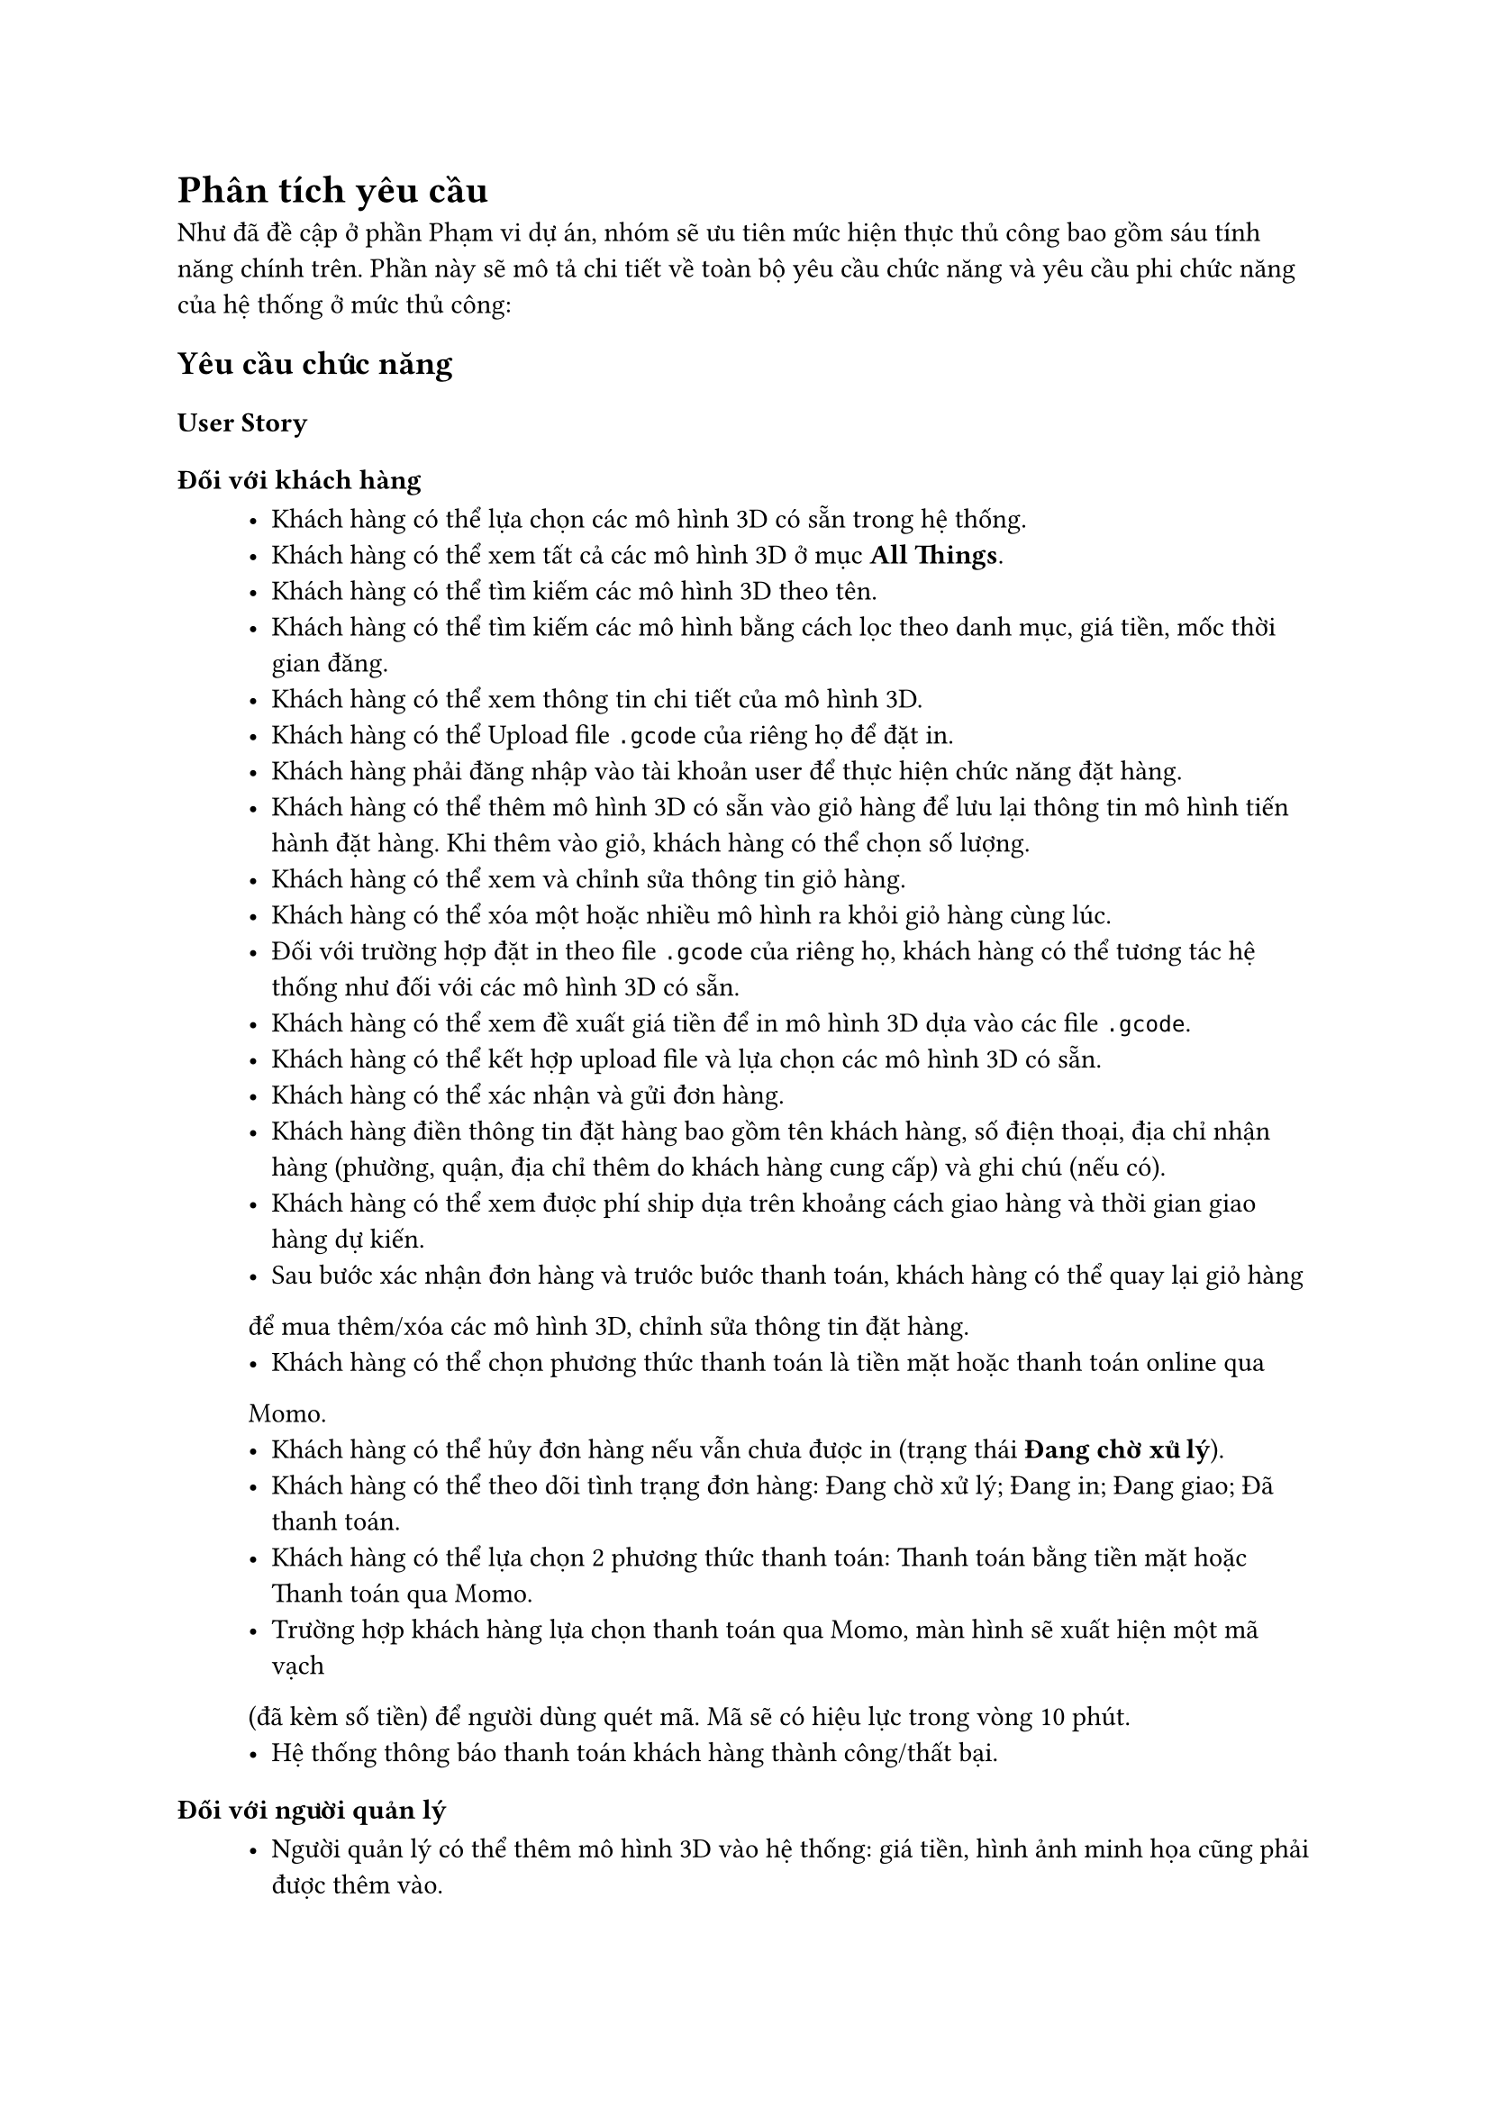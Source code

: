 = Phân tích yêu cầu

Như đã đề cập ở phần Phạm vi dự án, nhóm sẽ ưu tiên mức hiện thực thủ công bao gồm sáu tính năng chính trên. Phần này sẽ mô tả chi tiết về toàn bộ yêu cầu chức năng và yêu cầu phi chức năng của hệ thống ở mức thủ công:

== Yêu cầu chức năng
=== User Story
==== Đối với khách hàng
#block(inset: (left:1cm))[
    - Khách hàng có thể lựa chọn các mô hình 3D có sẵn trong hệ thống.
    - Khách hàng có thể xem tất cả các mô hình 3D ở mục *All Things*.
    - Khách hàng có thể tìm kiếm các mô hình 3D theo tên.
    - Khách hàng có thể tìm kiếm các mô hình bằng cách lọc theo danh mục, giá tiền, mốc thời gian đăng.
    - Khách hàng có thể xem thông tin chi tiết của mô hình 3D.
    - Khách hàng có thể Upload file `.gcode` của riêng họ để đặt in.
    - Khách hàng phải đăng nhập vào tài khoản user để thực hiện chức năng đặt hàng.
    - Khách hàng có thể thêm mô hình 3D có sẵn vào giỏ hàng để lưu lại thông tin mô hình tiến hành đặt hàng. Khi thêm vào giỏ, khách hàng có thể chọn số lượng.
    - Khách hàng có thể xem và chỉnh sửa thông tin giỏ hàng.
    - Khách hàng có thể xóa một hoặc nhiều mô hình ra khỏi giỏ hàng cùng lúc.
    - Đối với trường hợp đặt in theo file `.gcode` của riêng họ, khách hàng có thể tương tác hệ thống như đối với các mô hình 3D có sẵn.
    - Khách hàng có thể xem đề xuất giá tiền để in mô hình 3D dựa vào các file `.gcode`.
    - Khách hàng có thể kết hợp upload file và lựa chọn các mô hình 3D có sẵn.  
    - Khách hàng có thể xác nhận và gửi đơn hàng.
    - Khách hàng điền thông tin đặt hàng bao gồm tên khách hàng, số điện thoại, địa chỉ nhận hàng (phường, quận, địa chỉ thêm do khách hàng cung cấp) và ghi chú (nếu có).
    - Khách hàng có thể xem được phí ship dựa trên khoảng cách giao hàng và thời gian giao hàng dự kiến.
    - Sau bước xác nhận đơn hàng và trước bước thanh toán, khách hàng có thể quay lại giỏ hàng
để mua thêm/xóa các mô hình 3D, chỉnh sửa thông tin đặt hàng.
    - Khách hàng có thể chọn phương thức thanh toán là tiền mặt hoặc thanh toán online qua
Momo.
    - Khách hàng có thể hủy đơn hàng nếu vẫn chưa được in (trạng thái *Đang chờ xử lý*).
    - Khách hàng có thể theo dõi tình trạng đơn hàng: Đang chờ xử lý; Đang in; Đang giao; Đã thanh toán.
    - Khách hàng có thể lựa chọn 2 phương thức thanh toán: Thanh toán bằng tiền mặt hoặc Thanh toán qua Momo.
    - Trường hợp khách hàng lựa chọn thanh toán qua Momo, màn hình sẽ xuất hiện một mã vạch
(đã kèm số tiền) để người dùng quét mã. Mã sẽ có hiệu lực trong vòng 10 phút.
    - Hệ thống thông báo thanh toán khách hàng thành công/thất bại.
]

==== Đối với người quản lý
#block(inset: (left:1cm))[
    - Người quản lý có thể thêm mô hình 3D vào hệ thống: giá tiền, hình ảnh minh họa cũng phải được thêm vào.
    - Người quản lý có thể xóa mô hình 3D, việc xoá mô hình 3D không ảnh hưởng tới các đơn hàng đã tiếp nhận trước đó.
    - Người quản lý có thể sửa mô hình 3D, cập nhật không ảnh hưởng đến các đơn hàng đã thanh toán.
    - Người quản lý có thể xem danh sách các đơn đặt hàng và cập nhật trạng thái của chúng.
    - Người quản lý có thể nhấn chọn từng đơn hàng để xem thông tin chi tiết.
    - Người quản lý có thể nhấn chọn xử lý để từ chối hoặc chuyển đơn hàng sang trạng thái tiếp theo.
    - Người quản lý có thể lựa chọn từ chối hoặc chấp nhận nhiều đơn hàng cùng một lúc.

]

=== Chức năng hệ thống
==== Lựa chọn mô hình 3D

Trường hợp khách hàng lựa chọn các mô hình 3D có sẵn, hệ thống phải cung cấp các chức năng: 
#block(inset: (left:1cm))[
    - Phân chia các mô hình 3D theo các danh mục: Fashion, Hobby, Learning, Tools, Toys & Games, Art, Household.
    - Hệ thống có mục *All Things* bao gồm tất cả các loại mô hình 3D.
    - Các nhóm mô hình 3D được phân thành nhiều trang, mỗi trang chứa tối đa 10 mô hình.
    - Mỗi mô hình 3D có một nút Like, hệ thống sẽ mặc định sắp xếp các mô hình 3D theo tiêu chí số lượt Like từ cao đến thấp.
    - Sắp xếp các mô hình 3D theo giá tiền, mốc thời gian đăng. Lọc các mô hình 3D theo danh mục, khoảng thời gian. Giữ nguyên trạng thái lọc và tiêu chí sắp xếp khi chuyển trang. Trạng thái ban đầu của bộ lọc là *No filter*.
    - Tìm kiếm các mô hình 3D theo tên. Hệ thống sẽ cố gắng tìm những mô hình 3D có tên giống như từ khóa đã nhập hoặc có tên gần giống. Nếu không tìm thấy, hiển thị danh sách rỗng kèm thông báo *Không tìm thấy*. Được phép áp dụng bộ lọc và tiêu chí sắp xếp khi màn hình xuất ra danh sách kết quả. Để quay về trạng thái trước khi tìm kiếm, nhấn nút *X* trên thanh tìm kiếm.
]
Trường hợp khách hàng upload file `.gcode` của riêng họ, hệ thống phải cung cấp các chức năng:
#block(inset: (left:1cm))[
    - Chỉ cho phép các file định dạng `.gcode` được upload lên hệ thống.
    - Các file `.gcode` phải được generate từ chính loại máy in FLSUN-V400.
]

==== Quản lý mô hình 3D

Người quản lý phải đăng nhập vào tài khoản admin để thực hiện chức năng này, bao gồm các thao tác:
#block(inset: (left:1cm))[
    - Thêm/xóa/sửa mô hình 3D.
    - Khi thêm mô hình 3D: giá tiền, hình ảnh minh họa cũng phải được thêm vào.
    - Việc xoá mô hình 3D không ảnh hưởng tới các đơn hàng đã tiếp nhận trước đó.
    - Các mô hình 3D được chỉnh sửa, cập nhật không ảnh hưởng đến các đơn hàng đã thanh toán.
]

==== Đặt mô hình 3D

Khách hàng phải đăng nhập vào tài khoản user để thực hiện chức năng này.  

Trường hợp khách hàng chọn các mẫu mô hình 3D có sẵn, hệ thống phải cung cấp các chức năng:
#block(inset: (left:1cm))[
    - Thêm mô hình 3D vào giỏ hàng để lưu lại thông tin mô hình hoặc tiến hành đặt hàng. Khi thêm vào giỏ, khách hàng có thể chọn số lượng.
    - Thông tin mô hình 3D trong giỏ hàng bao gồm: tên mô hình, đơn giá, số lượng.
    - Khi người dùng thêm mô hình 3D nhiều lần, những mô hình trùng tên sẽ được cộng dồn với số lượng và giá tương ứng.
    - Giỏ hàng phải thống kê được các mô hình 3D, số lượng, đơn giá của từng mô hình và tổng tiền của giỏ hàng.
    - Xem và chỉnh sửa thông tin giỏ hàng.
    - Khách hàng có thể xóa một hoặc nhiều mô hình ra khỏi giỏ hàng cùng lúc.
]
Trường hợp khách hàng đặt in các mô hình 3D dựa trên các file `.gcode` của họ, ngoài các thao tác trên giỏ hàng tương tự như trên, hệ thống còn phải cung cấp các chức năng:
#block(inset: (left:1cm))[
    - Khi nhấn nút `Upload file`, hệ thống sẽ hiện ra một modal window yêu cầu lựa chọn đơn hàng hoặc tạo một đơn hàng mới để chứa file đó.
    - Cho phép upload nhiều file cho một đơn hàng.
    - Đề xuất giá tiền để in mô hình 3D dựa vào các file `.gcode`.
    - Cho phép kết hợp upload file và lựa chọn các mô hình 3D có sẵn.
]

==== Xác nhận và gửi đơn hàng

Hệ thống phải cung cấp các chức năng:
#block(inset: (left:1cm))[
    - Cho phép chọn một hoặc nhiều mô hình 3D từ giỏ hàng để tiến hành đặt hàng.
    - Có form cung cấp thông tin đặt hàng bao gồm tên khách hàng, số điện thoại, địa chỉ nhận hàng (phường, quận, địa chỉ thêm do khách hàng cung cấp) và ghi chú (nếu có).
    - Hệ thống cung cấp tính năng tính phí ship dựa trên khoảng cách giao hàng và hiển thị thời gian giao hàng dự kiến.
    - Phí ship được tính bằng 5000 VND cho 3 kilomet đầu tiên; 3000 VND cho mỗi kilomet tiếp theo và không vượt quá 30000 VNĐ. Khu vực giao hàng được giới hạn trong phạm vi TP HCM.
    - Thời gian giao dự kiến được tính dựa trên quãng đường và lưu lượng giao thông tại thời điểm đặt hàng.
    - Sau bước xác nhận đơn hàng và trước bước thanh toán, khách hàng có thể quay lại giỏ hàng để  mua thêm/xóa các mô hình 3D, chỉnh sửa thông tin đặt hàng.
    - Khách hàng có thể chọn phương thức thanh toán là tiền mặt hoặc thanh toán online qua Momo.
    - Sau khi tiến hành đặt hàng thành công, các mô hình 3D đã được đặt sẽ bị xóa khỏi giỏ hàng và lịch sử đặt hàng sẽ được ghi lại vào hệ thống.
    - Cho phép hủy đơn hàng nếu vẫn chưa được in (trạng thái *Đang chờ xử lý*).
    - Khách hàng có thể theo dõi tình trạng đơn hàng: Đang chờ xử lý; Đang in; Đang giao; Đã thanh toán.
]

==== Xử lý đơn hàng

Người quản lý sẽ xem danh sách các đơn đặt hàng và cập nhật trạng thái của chúng. Việc này sẽ yêu cầu hệ thống cung cấp các tính năng sau:
#block(inset: (left:1cm))[
    - Hiển thị danh sách đơn hàng thành các mục tương ứng với trạng thái của chúng. Trạng thái đơn hàng bao gồm: Đang chờ xử lý -> Đang in -> Đang giao -> Đã thanh toán.
    - Ở mỗi mục, đơn hàng được sắp xếp mặc định dựa trên thời gian đơn hàng đó được ghi nhận.
    - Người quản lý có thể nhấn chọn từng đơn hàng để xem thông tin chi tiết.
    - Người quản lý có thể nhấn chọn xử lý để từ chối hoặc chuyển đơn hàng sang trạng thái tiếp theo.
    - Người quản lý có thể lựa chọn từ chối hoặc chấp nhận nhiều đơn hàng cùng một lúc.
]

==== Thanh toán đơn hàng
Hệ thống hỗ trợ khách hàng thanh toán đơn hàng bằng tiền mặt và qua ví điện tử Momo:
#block(inset: (left:1cm))[
    - Khách hàng có thể lựa chọn 2 phương thức thanh toán: *Thanh toán bằng tiền mặt* hoặc *Thanh toán qua Momo*.
    - Trường hợp khách hàng lựa chọn thanh toán qua Momo, màn hình sẽ xuất hiện một mã vạch (đã kèm số tiền) để người dùng quét mã. Mã sẽ có hiệu lực trong vòng 10 phút.
    - Hệ thống thông báo thanh toán thành công/thất bại.
]

== Yêu cầu phi chức năng
#block(inset: (left:1cm))[
    - Hệ thống được truy cập thông qua web-based.
    - hệ thống xử lý nhiều đơn đặt hàng in và xác lập độ ưu tiên trong cơ chế FCFS.
    - Độ tin cậy (Reliability):
    #block(inset: (left:1.2cm))[
        \u{2218} Hệ thống duy trì dữ liệu/phục hồi về trạng thái trước khi có lỗi.
    ]
    - Tính sẵn sàng (Availability):
    #block(inset: (left:1.2cm))[
        \u{2218} Hệ thống phải hoạt động 24/7.
    ]
    - Khả năng tiếp cận (Accessibility):
    #block(inset: (left:1.2cm))[
        \u{2218} UI phải được hiển thị chính xác trên nhiều kích cỡ màn hình khác nhau:
        #block(inset: (left:1.4cm))[
            \u{25AA} Màn hình desktop: 1280x720 - 1920x1080.
            #linebreak()
            \u{25AA} Màn hình tablet: 601x962 - 1280x800.
            #linebreak()
            \u{25AA} Màn hình mobile: 360x640 - 414x896.
        ]
        \u{2218} Hỗ trợ trên các trình duyệt khác nhau: Chrome, Edge, Firefox, Safari.
    ]
    - Độ bảo mật (Security):
    #block(inset: (left:1.2cm))[
        \u{2218} Tuân thủ theo tiêu chuẩn OWASP
    ]
]
#pagebreak();

